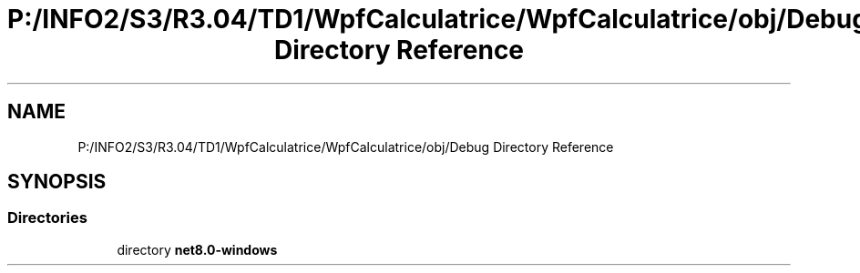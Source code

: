 .TH "P:/INFO2/S3/R3.04/TD1/WpfCalculatrice/WpfCalculatrice/obj/Debug Directory Reference" 3 "Version 1.0" "Calculatrice WPF" \" -*- nroff -*-
.ad l
.nh
.SH NAME
P:/INFO2/S3/R3.04/TD1/WpfCalculatrice/WpfCalculatrice/obj/Debug Directory Reference
.SH SYNOPSIS
.br
.PP
.SS "Directories"

.in +1c
.ti -1c
.RI "directory \fBnet8\&.0\-windows\fP"
.br
.in -1c
